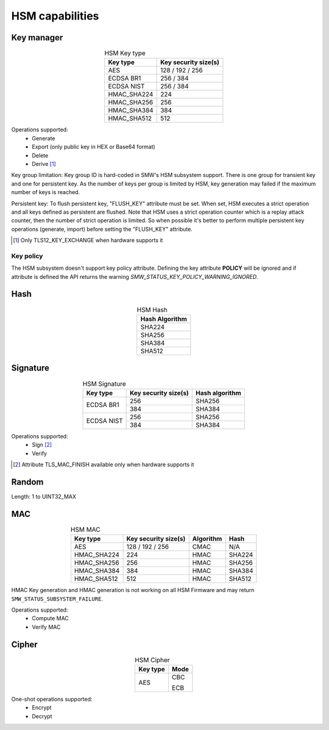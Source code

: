 HSM capabilities
================

Key manager
^^^^^^^^^^^

.. table:: HSM Key type
   :align: center
   :class: wrap-table

   +--------------+---------------------------+
   | **Key type** | **Key security size(s)**  |
   +==============+===========================+
   | AES          | 128 / 192 / 256           |
   +--------------+---------------------------+
   | ECDSA BR1    | 256 / 384                 |
   +--------------+---------------------------+
   | ECDSA NIST   | 256 / 384                 |
   +--------------+---------------------------+
   | HMAC_SHA224  | 224                       |
   +--------------+---------------------------+
   | HMAC_SHA256  | 256                       |
   +--------------+---------------------------+
   | HMAC_SHA384  | 384                       |
   +--------------+---------------------------+
   | HMAC_SHA512  | 512                       |
   +--------------+---------------------------+


Operations supported:
 - Generate
 - Export (only public key in HEX or Base64 format)
 - Delete
 - Derive [1]_

Key group limitation:
Key group ID is hard-coded in SMW's HSM subsystem support. There is one group
for transient key and one for persistent key. As the number of keys per group is
limited by HSM, key generation may failed if the maximum number of keys is
reached.

Persistent key:
To flush persistent key, "FLUSH_KEY" attribute must be set. When set, HSM
executes a strict operation and all keys defined as persistent are flushed. Note
that HSM uses a strict operation counter which is a replay attack counter, then
the number of strict operation is limited. So when possible it's better to
perform multiple persistent key operations (generate, import) before setting the
"FLUSH_KEY" attribute.

.. [1] Only TLS12_KEY_EXCHANGE when hardware supports it


Key policy
""""""""""
The HSM subsystem doesn't support key policy attribute. Defining the key
attribute **POLICY** will be ignored and if attribute is defined the API
returns the warning `SMW_STATUS_KEY_POLICY_WARNING_IGNORED`.


Hash
^^^^

.. table:: HSM Hash
   :align: center
   :class: wrap-table

   +--------------------+
   | **Hash Algorithm** |
   +====================+
   | SHA224             |
   +--------------------+
   | SHA256             |
   +--------------------+
   | SHA384             |
   +--------------------+
   | SHA512             |
   +--------------------+

Signature
^^^^^^^^^

.. table:: HSM Signature
   :align: center
   :class: wrap-table

   +--------------+--------------------------+--------------------+
   | **Key type** | **Key security size(s)** | **Hash algorithm** |
   +==============+==========================+====================+
   | ECDSA BR1    | 256                      | SHA256             |
   |              +--------------------------+--------------------+
   |              | 384                      | SHA384             |
   +--------------+--------------------------+--------------------+
   | ECDSA NIST   | 256                      | SHA256             |
   |              +--------------------------+--------------------+
   |              | 384                      | SHA384             |
   +--------------+--------------------------+--------------------+

Operations supported:
 - Sign [2]_
 - Verify

.. [2] Attribute TLS_MAC_FINISH available only when hardware supports it

Random
^^^^^^

Length: 1 to UINT32_MAX

MAC
^^^

.. table:: HSM MAC
   :align: center
   :class: wrap-table

   +--------------+--------------------------+---------------+----------+
   | **Key type** | **Key security size(s)** | **Algorithm** | **Hash** |
   +==============+==========================+===============+==========+
   | AES          | 128 / 192 / 256          | CMAC          | N/A      |
   +--------------+--------------------------+---------------+----------+
   | HMAC_SHA224  | 224                      | HMAC          | SHA224   |
   +--------------+--------------------------+---------------+----------+
   | HMAC_SHA256  | 256                      | HMAC          | SHA256   |
   +--------------+--------------------------+---------------+----------+
   | HMAC_SHA384  | 384                      | HMAC          | SHA384   |
   +--------------+--------------------------+---------------+----------+
   | HMAC_SHA512  | 512                      | HMAC          | SHA512   |
   +--------------+--------------------------+---------------+----------+

HMAC Key generation and HMAC generation is not working on all HSM Firmware
and may return ``SMW_STATUS_SUBSYSTEM_FAILURE``.

Operations supported:
 - Compute MAC
 - Verify MAC

Cipher
^^^^^^

.. table:: HSM Cipher
   :align: center
   :class: wrap-table

   +--------------+----------+
   | **Key type** | **Mode** |
   +==============+==========+
   | AES          |   CBC    |
   +              +          +
   |              |   ECB    |
   +--------------+----------+

One-shot operations supported:
 - Encrypt
 - Decrypt
